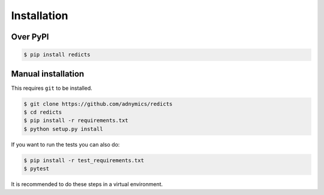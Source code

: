 Installation
============

Over PyPI
---------

.. code-block:: bash

    $ pip install redicts

Manual installation
-------------------

This requires ``git`` to be installed.

.. code-block:: bash

    $ git clone https://github.com/adnymics/redicts
    $ cd redicts
    $ pip install -r requirements.txt
    $ python setup.py install

If you want to run the tests you can also do:

.. code-block:: bash

    $ pip install -r test_requirements.txt
    $ pytest

It is recommended to do these steps in a virtual environment.

